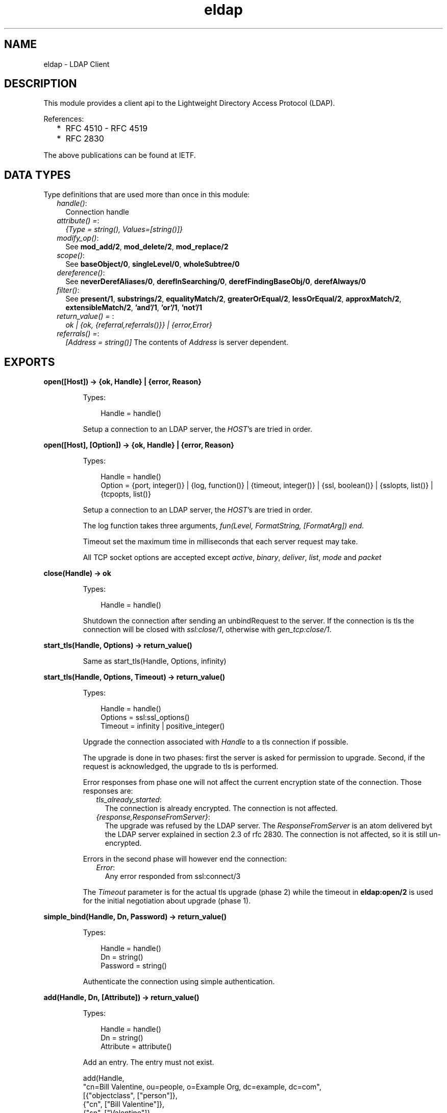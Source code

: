 .TH eldap 3 "eldap 1.2.7" "Ericsson AB" "Erlang Module Definition"
.SH NAME
eldap \- LDAP Client
.SH DESCRIPTION
.LP
This module provides a client api to the Lightweight Directory Access Protocol (LDAP)\&.
.LP
References:
.RS 2
.TP 2
*
RFC 4510 - RFC 4519
.LP
.TP 2
*
RFC 2830
.LP
.RE

.LP
The above publications can be found at IETF\&.
.SH "DATA TYPES"

.LP
Type definitions that are used more than once in this module:
.RS 2
.TP 2
.B
\fIhandle()\fR\&:
Connection handle
.TP 2
.B
\fIattribute() =\fR\&:
\fI{Type = string(), Values=[string()]}\fR\&
.TP 2
.B
\fImodify_op()\fR\&:
See \fBmod_add/2\fR\&, \fBmod_delete/2\fR\&, \fBmod_replace/2\fR\& 
.TP 2
.B
\fIscope()\fR\&:
See \fBbaseObject/0\fR\&, \fBsingleLevel/0\fR\&, \fBwholeSubtree/0\fR\& 
.TP 2
.B
\fIdereference()\fR\&:
See \fBneverDerefAliases/0\fR\&, \fBderefInSearching/0\fR\&, \fBderefFindingBaseObj/0\fR\&, \fBderefAlways/0\fR\& 
.TP 2
.B
\fIfilter()\fR\&:
See \fBpresent/1\fR\&, \fBsubstrings/2\fR\&, \fBequalityMatch/2\fR\&, \fBgreaterOrEqual/2\fR\&, \fBlessOrEqual/2\fR\&, \fBapproxMatch/2\fR\&, \fBextensibleMatch/2\fR\&, \fB\&'and\&'/1\fR\&, \fB\&'or\&'/1\fR\&, \fB\&'not\&'/1\fR\& 
.TP 2
.B
\fIreturn_value() = \fR\&:
\fIok | {ok, {referral,referrals()}} | {error,Error}\fR\& 
.TP 2
.B
\fIreferrals() =\fR\&:
\fI[Address = string()]\fR\& The contents of \fIAddress\fR\& is server dependent\&.
.RE
.SH EXPORTS
.LP
.B
open([Host]) -> {ok, Handle} | {error, Reason}
.br
.RS
.LP
Types:

.RS 3
Handle = handle()
.br
.RE
.RE
.RS
.LP
Setup a connection to an LDAP server, the \fIHOST\fR\&\&'s are tried in order\&.
.RE
.LP
.B
open([Host], [Option]) -> {ok, Handle} | {error, Reason}
.br
.RS
.LP
Types:

.RS 3
Handle = handle()
.br
Option = {port, integer()} | {log, function()} | {timeout, integer()} | {ssl, boolean()} | {sslopts, list()} | {tcpopts, list()}
.br
.RE
.RE
.RS
.LP
Setup a connection to an LDAP server, the \fIHOST\fR\&\&'s are tried in order\&.
.LP
The log function takes three arguments, \fIfun(Level, FormatString, [FormatArg]) end\fR\&\&.
.LP
Timeout set the maximum time in milliseconds that each server request may take\&.
.LP
All TCP socket options are accepted except \fIactive\fR\&, \fIbinary\fR\&, \fIdeliver\fR\&, \fIlist\fR\&, \fImode\fR\& and \fIpacket\fR\& 
.RE
.LP
.B
close(Handle) -> ok
.br
.RS
.LP
Types:

.RS 3
Handle = handle()
.br
.RE
.RE
.RS
.LP
Shutdown the connection after sending an unbindRequest to the server\&. If the connection is tls the connection will be closed with \fIssl:close/1\fR\&, otherwise with \fIgen_tcp:close/1\fR\&\&.
.RE
.LP
.B
start_tls(Handle, Options) -> return_value()
.br
.RS
.LP
Same as start_tls(Handle, Options, infinity)
.RE
.LP
.B
start_tls(Handle, Options, Timeout) -> return_value()
.br
.RS
.LP
Types:

.RS 3
Handle = handle()
.br
Options = ssl:ssl_options()
.br
Timeout = infinity | positive_integer()
.br
.RE
.RE
.RS
.LP
Upgrade the connection associated with \fIHandle\fR\& to a tls connection if possible\&.
.LP
The upgrade is done in two phases: first the server is asked for permission to upgrade\&. Second, if the request is acknowledged, the upgrade to tls is performed\&.
.LP
Error responses from phase one will not affect the current encryption state of the connection\&. Those responses are:
.RS 2
.TP 2
.B
\fItls_already_started\fR\&:
The connection is already encrypted\&. The connection is not affected\&.
.TP 2
.B
\fI{response,ResponseFromServer}\fR\&:
The upgrade was refused by the LDAP server\&. The \fIResponseFromServer\fR\& is an atom delivered byt the LDAP server explained in section 2\&.3 of rfc 2830\&. The connection is not affected, so it is still un-encrypted\&.
.RE
.LP
Errors in the second phase will however end the connection:
.RS 2
.TP 2
.B
\fIError\fR\&:
Any error responded from ssl:connect/3
.RE
.LP
The \fITimeout\fR\& parameter is for the actual tls upgrade (phase 2) while the timeout in \fBeldap:open/2\fR\& is used for the initial negotiation about upgrade (phase 1)\&.
.RE
.LP
.B
simple_bind(Handle, Dn, Password) -> return_value()
.br
.RS
.LP
Types:

.RS 3
Handle = handle()
.br
Dn = string()
.br
Password = string()
.br
.RE
.RE
.RS
.LP
Authenticate the connection using simple authentication\&.
.RE
.LP
.B
add(Handle, Dn, [Attribute]) -> return_value()
.br
.RS
.LP
Types:

.RS 3
Handle = handle()
.br
Dn = string()
.br
Attribute = attribute()
.br
.RE
.RE
.RS
.LP
Add an entry\&. The entry must not exist\&.
.LP
.nf

  add(Handle,
      "cn=Bill Valentine, ou=people, o=Example Org, dc=example, dc=com",
       [{"objectclass", ["person"]},
        {"cn", ["Bill Valentine"]},
        {"sn", ["Valentine"]},
        {"telephoneNumber", ["545 555 00"]}]
     )
	
.fi
.RE
.LP
.B
delete(Handle, Dn) -> return_value()
.br
.RS
.LP
Types:

.RS 3
Dn = string()
.br
.RE
.RE
.RS
.LP
Delete an entry\&.
.LP
.nf

  delete(Handle, "cn=Bill Valentine, ou=people, o=Example Org, dc=example, dc=com")
	
.fi
.RE
.LP
.B
mod_add(Type, [Value]) -> modify_op()
.br
.RS
.LP
Types:

.RS 3
Type = string()
.br
Value = string()
.br
.RE
.RE
.RS
.LP
Create an add modification operation\&.
.RE
.LP
.B
mod_delete(Type, [Value]) -> modify_op()
.br
.RS
.LP
Types:

.RS 3
Type = string()
.br
Value = string()
.br
.RE
.RE
.RS
.LP
Create a delete modification operation\&.
.RE
.LP
.B
mod_replace(Type, [Value]) -> modify_op()
.br
.RS
.LP
Types:

.RS 3
Type = string()
.br
Value = string()
.br
.RE
.RE
.RS
.LP
Create a replace modification operation\&.
.RE
.LP
.B
modify(Handle, Dn, [ModifyOp]) -> return_value()
.br
.RS
.LP
Types:

.RS 3
Dn = string()
.br
ModifyOp = modify_op()
.br
.RE
.RE
.RS
.LP
Modify an entry\&.
.LP
.nf

  modify(Handle, "cn=Bill Valentine, ou=people, o=Example Org, dc=example, dc=com",
         [eldap:mod_replace("telephoneNumber", ["555 555 00"]),
	  eldap:mod_add("description", ["LDAP Hacker"]) ])
	
.fi
.RE
.LP
.B
modify_password(Handle, Dn, NewPasswd) -> return_value() | {ok, GenPasswd}
.br
.RS
.LP
Types:

.RS 3
Dn = string()
.br
NewPasswd = string()
.br
.RE
.RE
.RS
.LP
Modify the password of a user\&. See \fBmodify_password/4\fR\&\&.
.RE
.LP
.B
modify_password(Handle, Dn, NewPasswd, OldPasswd) -> return_value() | {ok, GenPasswd}
.br
.RS
.LP
Types:

.RS 3
Dn = string()
.br
NewPasswd = string()
.br
OldPasswd = string()
.br
GenPasswd = string()
.br
.RE
.RE
.RS
.LP
Modify the password of a user\&.
.RS 2
.TP 2
*
\fIDn\fR\&\&. The user to modify\&. Should be "" if the modify request is for the user of the LDAP session\&.
.LP
.TP 2
*
\fINewPasswd\fR\&\&. The new password to set\&. Should be "" if the server is to generate the password\&. In this case, the result will be \fI{ok, GenPasswd}\fR\&\&.
.LP
.TP 2
*
\fIOldPasswd\fR\&\&. Sometimes required by server policy for a user to change their password\&. If not required, use \fBmodify_password/3\fR\&\&.
.LP
.RE

.RE
.LP
.B
modify_dn(Handle, Dn, NewRDN, DeleteOldRDN, NewSupDN) -> return_value()
.br
.RS
.LP
Types:

.RS 3
Dn = string()
.br
NewRDN = string()
.br
DeleteOldRDN = boolean()
.br
NewSupDN = string()
.br
.RE
.RE
.RS
.LP
Modify the DN of an entry\&. \fIDeleteOldRDN\fR\& indicates whether the current RDN should be removed from the attribute list after the after operation\&. \fINewSupDN\fR\& is the new parent that the RDN shall be moved to\&. If the old parent should remain as parent, \fINewSupDN\fR\& shall be ""\&.
.LP
.nf

  modify_dn(Handle, "cn=Bill Valentine, ou=people, o=Example Org, dc=example, dc=com ",
            "cn=Bill Jr Valentine", true, "")
	
.fi
.RE
.LP
.B
search(Handle, SearchOptions) -> {ok, #eldap_search_result{}} | {ok, {referral,referrals()}} | {error, Reason}
.br
.RS
.LP
Types:

.RS 3
SearchOptions = #eldap_search{} | [SearchOption]
.br
SearchOption = {base, string()} | {filter, filter()} | {scope, scope()} | {attributes, [string()]} | {deref, dereference()} | | {types_only, boolean()} | {timeout, integer()} 
.br
.RE
.RE
.RS
.LP
Search the directory with the supplied the SearchOptions\&. The base and filter options must be supplied\&. Default values: scope is \fIwholeSubtree()\fR\&, deref is \fIderefAlways()\fR\&, types_only is \fIfalse\fR\& and timeout is \fI0\fR\& (meaning infinity)\&.
.LP
.nf

  Filter = eldap:substrings("cn", [{any,"V"}]),
  search(Handle, [{base, "dc=example, dc=com"}, {filter, Filter}, {attributes, ["cn"]}]),
	
.fi
.LP
The \fItimeout\fR\& option in the \fISearchOptions\fR\& is for the ldap server, while the timeout in \fBeldap:open/2\fR\& is used for each individual request in the search operation\&.
.RE
.LP
.B
baseObject() -> scope()
.br
.RS
.LP
Search baseobject only\&.
.RE
.LP
.B
singleLevel() -> scope()
.br
.RS
.LP
Search the specified level only, i\&.e\&. do not recurse\&.
.RE
.LP
.B
wholeSubtree() -> scope()
.br
.RS
.LP
Search the entire subtree\&.
.RE
.LP
.B
neverDerefAliases() -> dereference()
.br
.RS
.LP
Never derefrence aliases, treat aliases as entries\&.
.RE
.LP
.B
derefAlways() -> dereference()
.br
.RS
.LP
Always derefrence aliases\&.
.RE
.LP
.B
derefInSearching() -> dereference()
.br
.RS
.LP
Derefrence aliases only when searching\&.
.RE
.LP
.B
derefFindingBaseObj() -> dereference()
.br
.RS
.LP
Derefrence aliases only in finding the base\&.
.RE
.LP
.B
present(Type) -> filter()
.br
.RS
.LP
Types:

.RS 3
Type = string()
.br
.RE
.RE
.RS
.LP
Create a filter which filters on attribute type presence\&.
.RE
.LP
.B
substrings(Type, [SubString]) -> filter()
.br
.RS
.LP
Types:

.RS 3
Type = string()
.br
SubString = {StringPart, string()}
.br
StringPart = initial | any | final
.br
.RE
.RE
.RS
.LP
Create a filter which filters on substrings\&.
.RE
.LP
.B
equalityMatch(Type, Value) -> filter()
.br
.RS
.LP
Types:

.RS 3
Type = string()
.br
Value = string()
.br
.RE
.RE
.RS
.LP
Create a equality filter\&.
.RE
.LP
.B
greaterOrEqual(Type, Value) -> filter()
.br
.RS
.LP
Types:

.RS 3
Type = string()
.br
Value = string()
.br
.RE
.RE
.RS
.LP
Create a greater or equal filter\&.
.RE
.LP
.B
lessOrEqual(Type, Value) -> filter()
.br
.RS
.LP
Types:

.RS 3
Type = string()
.br
Value = string()
.br
.RE
.RE
.RS
.LP
Create a less or equal filter\&.
.RE
.LP
.B
approxMatch(Type, Value) -> filter()
.br
.RS
.LP
Types:

.RS 3
Type = string()
.br
Value = string()
.br
.RE
.RE
.RS
.LP
Create a approximation match filter\&.
.RE
.LP
.B
extensibleMatch(MatchValue, OptionalAttrs) -> filter()
.br
.RS
.LP
Types:

.RS 3
MatchValue = string()
.br
OptionalAttrs = [Attr]
.br
Attr = {matchingRule,string()} | {type,string()} | {dnAttributes,boolean()}
.br
.RE
.RE
.RS
.LP
Creates an extensible match filter\&. For example,
.LP
.nf

  eldap:extensibleMatch("Bar", [{type,"sn"}, {matchingRule,"caseExactMatch"}]))
      
.fi
.LP
creates a filter which performs a \fIcaseExactMatch\fR\& on the attribute \fIsn\fR\& and matches with the value \fI"Bar"\fR\&\&. The default value of \fIdnAttributes\fR\& is \fIfalse\fR\&\&.
.RE
.LP
.B
\&'and\&'([Filter]) -> filter()
.br
.RS
.LP
Types:

.RS 3
Filter = filter()
.br
.RE
.RE
.RS
.LP
Creates a filter where all \fIFilter\fR\& must be true\&.
.RE
.LP
.B
\&'or\&'([Filter]) -> filter()
.br
.RS
.LP
Types:

.RS 3
Filter = filter()
.br
.RE
.RE
.RS
.LP
Create a filter where at least one of the \fIFilter\fR\& must be true\&.
.RE
.LP
.B
\&'not\&'(Filter) -> filter()
.br
.RS
.LP
Types:

.RS 3
Filter = filter()
.br
.RE
.RE
.RS
.LP
Negate a filter\&.
.RE